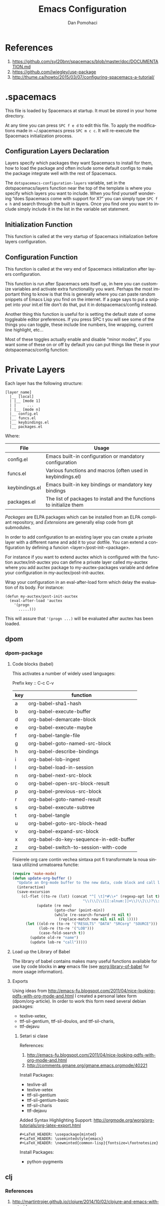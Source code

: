 #+TITLE: Emacs Configuration
#+STARTUP: overview

* References

1. https://github.com/syl20bnr/spacemacs/blob/master/doc/DOCUMENTATION.md
2. https://github.com/jwiegley/use-package
3. http://thume.ca/howto/2015/03/07/configuring-spacemacs-a-tutorial/

* .spacemacs

 This file is loaded by Spacemacs at startup. It must be stored in your home directory.


At any time you can press =SPC f e d= to edit this file.
To apply the modifications made in ~/.spacemacs press =SPC m c c=. It will re-execute the Spacemacs initialization process.

** Configuration Layers Declaration

Layers specify which packages they want Spacemacs to install for them, how to
load the package and often include some default configs to make the package
integrate well with the rest of Spacemacs.

The =dotspacemacs-configuration-layers= variable, set in the dotspacemacs/layers
function near the top of the template is where you specify which layers you want
to include. When you find yourself wondering “does Spacemacs come with support
for X?” you can simply type =SPC f e h= and search through the built in
layers. Once you find one you want to include simply include it in the list in
the variable set statement.


** Initialization Function

This function is called at the very startup of Spacemacs initialization before layers configuration.


** Configuration Function

This function is called at the very end of Spacemacs initialization after layers configuration.

This function is run after Spacemacs sets itself up, in here you can customize
variables and activate extra functionality you want. Perhaps the most important
thing to know is that this is generally where you can paste random snippets of
Emacs Lisp you find on the internet. If a page says to put a snippet into your
init.el file don’t do that, put it in dotspacemacs/config instead.

Another thing this function is useful for is setting the default state of some
toggleable editor preferences. If you press SPC t you will see some of the
things you can toggle, these include line numbers, line wrapping, current line
highlight, etc…

Most of these toggles actually enable and disable “minor modes”, if you want
some of these on or off by default you can put things like these in your
dotspacemacs/config function:

* Private Layers

Each layer has the following structure:
#+begin_src ditaa :file layer.png :cmdline -r -s 0.8
[layer_name]
  |__ [local]
  | |__ [mode 1]
  | |     ...
  | |__ [mode n]
  |__ config.el
  |__ funcs.el
  |__ keybindings.el
  |__ packages.el
#+end_src

Where:
#+attr_latex: :align |c|l|
|----------------+----------------------------------------------------------------------|
| File           | Usage                                                                |
|----------------+----------------------------------------------------------------------|
| config.el      | Emacs built-in configuration or mandatory configuration              |
| funcs.el       | Various functions and macros (often used in keybindings.el)          |
| keybindings.el | Emacs built-in key bindings or mandatory key bindings                |
| packages.el    | The list of packages to install and the functions to initialize them |
|----------------+----------------------------------------------------------------------|

/Packages/ are ELPA packages which can be installed from an ELPA compliant
repository, and /Extensions/ are generally elisp code from git submodules.

In order to add configuration to an existing layer you can create a private layer with a different name and add it to your dotfile. You can extend a configuration by defining a funcion <layer>/post-init-<package>.

For instance if you want to extend auctex which is configured with the function auctex/init-auctex you can define a private layer called my-auctex where you add auctex package to my-auctex-packages variable and define your configuration in my-auctex/post-init-auctex.

Wrap your configuration in an eval-after-load form which delay the evaluation of its body. For instance:
#+BEGIN_EXAMPLE
(defun my-auctex/post-init-auctex
  (eval-after-load 'auctex
    '(progn
      .....)))
#+END_EXAMPLE
This will assure that ='(progn ...)= will be evaluated after auctex has been loaded.


** dpom

*** dpom-package

**** Code blocks (babel)
This activates a number of widely used languages:

Prefix key :: C-c C-v

|-----+------------------------------------------|
| key | function                                 |
|-----+------------------------------------------|
| a   | org-babel-sha1-hash                      |
| b   | org-babel-execute-buffer                 |
| d   | org-babel-demarcate-block                |
| e   | org-babel-execute-maybe                  |
| f   | org-babel-tangle-file                    |
| g   | org-babel-goto-named-src-block           |
| h   | org-babel-describe-bindings              |
| i   | org-babel-lob-ingest                     |
| l   | org-babel-load-in-session                |
| n   | org-babel-next-src-block                 |
| o   | org-babel-open-src-block-result          |
| p   | org-babel-previous-src-block             |
| r   | org-babel-goto-named-result              |
| s   | org-babel-execute-subtree                |
| t   | org-babel-tangle                         |
| u   | org-babel-goto-src-block-head            |
| v   | org-babel-expand-src-block               |
| x   | org-babel-do-key-sequence-in-edit-buffer |
| z   | org-babel-switch-to-session-with-code    |
|-----+------------------------------------------|

Fisierele org care contin vechea sintaxa pot fi transformate la noua sintaxa utilizind urmatoarea functie:
#+name: org-babel-update
#+begin_src emacs-lisp
(require 'make-mode)
(defun update-org-buffer ()
  "Update an Org-mode buffer to the new data, code block and call line syntax."
  (interactive)
  (save-excursion
    (cl-flet ((to-re (lst) (concat "^[ \t]*#\\+" (regexp-opt lst t)
                                "\\(\\[\\([[:alnum:]]+\\)\\]\\)?\\:[ \t]*"))
           (update (re new)
                   (goto-char (point-min))
                   (while (re-search-forward re nil t)
                     (replace-match new nil nil nil 1))))
      (let ((old-re (to-re '("RESULTS" "DATA" "SRCorg" "SOURCE")))
            (lob-re (to-re '("LOB")))
            (case-fold-search t))
        (update old-re "name")
        (update lob-re "call")))))
#+end_src

**** Load up the Library of Babel
The library of babel contains makes many useful functions available for use by code blocks in *any* emacs file (see [[http://orgmode.org/worg/org-contrib/babel/intro.php#library-of-babel][worg:library-of-babel]] for more usage information).


**** Exports

Using ideas from http://emacs-fu.blogspot.com/2011/04/nice-looking-pdfs-with-org-mode-and.html I created a personal latex form (dpom/org-article). In order to work this form need several debian packages:
- texlive-xetex,
- ttf-sil-gentium, ttf-sil-doulos, and ttf-sil-charis,
- ttf-dejavu

***** Setari si clase 

References:
1. http://emacs-fu.blogspot.com/2011/04/nice-looking-pdfs-with-org-mode-and.html
2. http://comments.gmane.org/gmane.emacs.orgmode/40221

Install Packages:
   + texlive-all  
   + texlive-xetex
   + ttf-sil-gentium
   + ttf-sil-gentium-basic
   + ttf-sil-charis
   + ttf-dejavu

 Added Syntax Highlighting Support:
 http://orgmode.org/worg/org-tutorials/org-latex-export.html
 #+BEGIN_EXAMPLE
  #+LaTeX_HEADER: \usepackage{minted}
  #+LaTeX_HEADER: \usemintedstyle{emacs}
  #+LaTeX_HEADER: \newminted{common-lisp}{fontsize=\footnotesize}
 #+END_EXAMPLE

Install Packages:
   + python-pygments



** clj

*** References

1. http://martintrojer.github.io/clojure/2014/10/02/clojure-and-emacs-without-cider
2. https://github.com/sanel/monroe
3. http://root42.blogspot.ro/2014/08/how-to-automatically-refresh-cider-when.html
4. https://github.com/UYSio/pixie-spacemacs-layer
5. https://github.com/clojure-emacs/inf-clojure/blob/master/inf-clojure.el
6. http://dev.solita.fi/2014/03/18/pimp-my-repl.html
7. 

*** Comenzi utile

**** pyscope

#+BEGIN_SRC clojure
spyscope.repl=> (take 20 (repeat #spy/d (+ 1 2 3)))
spyscope.repl$eval3869.invoke(NO_SOURCE_FILE:1) (+ 1 2 3) => 6
(6 6 6 6 6 6 6 6 6 6 6 6 6 6 6 6 6 6 6 6)
#+END_SRC

In the simplest usage, the form is printed along with the stack trace it
occurred on, which makes it easier to grep through logs that have many tracing
statements enabled.


Often, you may find that additional context would be beneficial. One way to add
context is to include a marker in all of the output. This lets you add a
semantic name to any spy:

#+BEGIN_SRC clojure
spyscope.repl=> #spy/d ^{:marker "triple-add"} (+ 1 2 3)
spyscope.repl$eval3935.invoke(NO_SOURCE_FILE:1) triple-add (+ 1 2 3) => 6
6
#+END_SRC

In addition, you can request additional stack frames with the metadata key :fs, which gives you a richer context without you doing nything:

#+BEGIN_SRC clojure
spyscope.repl=> (take 20 (repeat #spy/d ^{:fs 3} (+ 1 2 3)))
----------------------------------------
clojure.lang.Compiler.eval(Compiler.java:6477)
clojure.lang.Compiler.eval(Compiler.java:6511)
spyscope.repl$eval675.invoke(REPL:13) (+ 1 2 3) => 6
(6 6 6 6 6 6 6 6 6 6 6 6 6 6 6 6 6 6 6 6)
#+END_SRC

As you can see, when multiple stack frames are printed, a row of dashes is
printed before the trace to keep the start of the stack frame group clearly
denoted.

As you debug further, you may realize that the context of the creation of
certain values is important; however, if you print out 10 or 20 lines of stack
trace, you'll end up with an unreadable mess. The metadata key :nses allows you
to apply a regex to the stacktrace frames to filter out noise:

#+BEGIN_SRC clojure
spyscope.repl=> (take 20 (repeat #spy/d ^{:fs 3 :nses #"core|spyscope"} (+ 1 2 3)))
----------------------------------------
clojure.core$apply.invoke(core.clj:601)
clojure.core$eval.invoke(core.clj:2797)
spyscope.repl$eval678.invoke(REPL:14) (+ 1 2 3) => 6
(6 6 6 6 6 6 6 6 6 6 6 6 6 6 6 6 6 6 6 6)
#+END_SRC

If you leave your application unattended for a period of time, you may wish to
have timestamps included in all the output lines. Spyscope can use a default
time format, or a user-provided one:

#+BEGIN_SRC clojure
;; Default formatter is yyyy-mm-ddThh:mm:ss
spyscope.repl=> #spy/d ^{:time true} (+ 1 2 3)
spyscope.repl$eval4028.invoke(NO_SOURCE_FILE:1) 2013-04-11T03:20:46 (+ 1 2 3) => 6
6
;; Custom formatters use clj-time
spyscope.repl=> #spy/d ^{:time "hh:mm:ss"} (+ 1 2 3)
spyscope.repl$eval4061.invoke(NO_SOURCE_FILE:1) 03:21:40 (+ 1 2 3) => 6
6
#+END_SRC

The last feature of #spy/d is that it can suppress printing the code that
generated the value, which can be used to de-clutter the output if you have
particularly large forms. This is controlled by setting the metadata key :form
to false:

#+BEGIN_SRC clojure
spyscope.repl=> {:a #spy/d ^{:form false} (+ 1 2 3)
                 :b #spy/d ^{:form false} (- 16 10)}
spyscope.repl$eval685.invoke(REPL:16) => 6
spyscope.repl$eval685.invoke(REPL:16) => 6
{:a 6, :b 6}
#+END_SRC


**** vinyasa

- ./pull :: adauga ad-hoc o biblioteca la dependinte:
  #+BEGIN_SRC clojure
  (./pull hiccup)
  #+END_SRC
- ./lein :: lein in interiorul repl 
- ./reimport :: reimporta clasele java 
- ./inject :: injecteaza functii si variabile
  #+BEGIN_SRC clojure
> (./inject '[clojure.core [clojure.repl doc source]])
;; => will create the var #'clojure.core/doc and #'clojure.core/source
> (./inject '[clojure.core >> [clojure.repl doc source]])
;; => will create the var #'clojure.core/>>doc and #'clojure.core/>>source
  #+END_SRC
- =.&=   :: transparency into objects
- =.%=   :: showing class properties
- =.%>=  :: showing type hierarchy
- =.?=   :: showing class elements
- =.*=   :: showing instance elements
- =.>=   :: threading macro for reflective invocation of objects
- =>ns=  :: importing object elements into a namespace
- =>var= :: importing elements into current namespace


 
*  Setup                                                           :noexport:
#+AUTHOR:    Dan Pomohaci
#+EMAIL:     dan.pomohaci@gmail.com
#+LANGUAGE:  en
#+OPTIONS:   H:3 num:t toc:t \n:nil @:t ::t |:t ^:{} -:nil f:t *:t <:t
#+OPTIONS:   TeX:t LaTeX:t skip:nil d:nil todo:t pri:nil tags:not-in-toc
#+EXPORT_EXCLUDE_TAGS: noexport
#+LATEX_CLASS: dpom-spec
#+PROPERTY: comments noweb
#+PROPERTY: noweb yes
#+PROPERTY: padline no
#+PROPERTY: results silent
